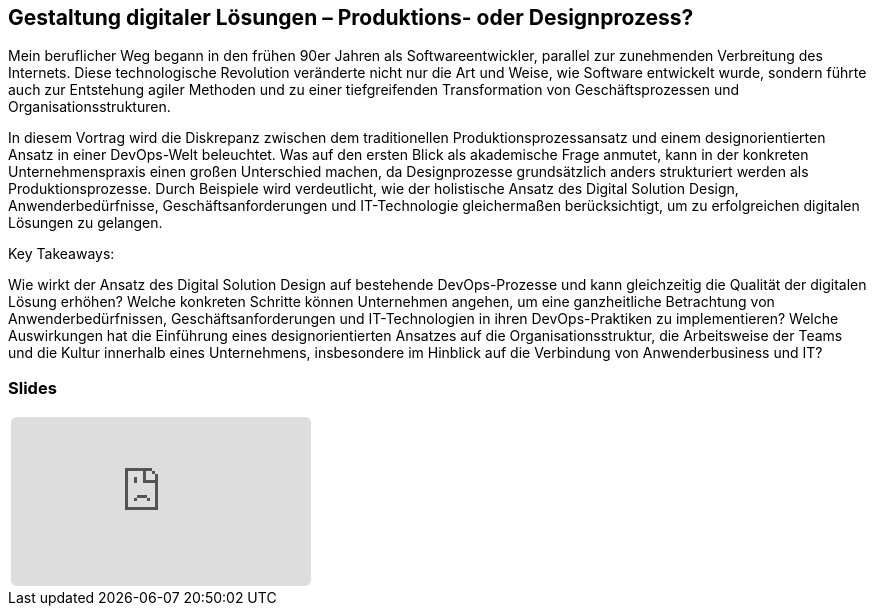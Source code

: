 :jbake-title: Gestaltung digitaler Lösungen
:jbake-card: Gestaltung digitaler Lösungen – Produktions- oder Designprozess?
:jbake-date: 2024-11-18
:jbake-type: post
// enter tags comma separated
:jbake-tags: DigitalDesign, DevOps
:jbake-status: published
:jbake-menu: Blog
:jbake-discussion: 1076
// multiple authors can be comma separated. Be sure the spelling matches with the Authors in the profiles
:jbake-author: Dr. Martin Strunk
// you can add a teaser image. The path to place the image is src/docs/images
:jbake-teaser-image: topics/dev.png
ifndef::imagesdir[:imagesdir: ../../images]

== Gestaltung digitaler Lösungen – Produktions- oder Designprozess?

Mein beruflicher Weg begann in den frühen 90er Jahren als Softwareentwickler, parallel zur zunehmenden Verbreitung des Internets.
Diese technologische Revolution veränderte nicht nur die Art und Weise, wie Software entwickelt wurde, sondern führte auch zur Entstehung agiler Methoden und zu einer tiefgreifenden Transformation von Geschäftsprozessen und Organisationsstrukturen.

++++
<!-- teaser -->
++++

In diesem Vortrag wird die Diskrepanz zwischen dem traditionellen Produktionsprozessansatz und einem designorientierten Ansatz in einer DevOps-Welt beleuchtet. Was auf den ersten Blick als akademische Frage anmutet, kann in der konkreten Unternehmenspraxis einen großen Unterschied machen, da Designprozesse grundsätzlich anders strukturiert werden als Produktionsprozesse. Durch Beispiele wird verdeutlicht, wie der holistische Ansatz des Digital Solution Design, Anwenderbedürfnisse, Geschäftsanforderungen und IT-Technologie gleichermaßen berücksichtigt, um zu erfolgreichen digitalen Lösungen zu gelangen.

Key Takeaways:

Wie wirkt der Ansatz des Digital Solution Design auf bestehende DevOps-Prozesse und kann gleichzeitig die Qualität der digitalen Lösung erhöhen?
Welche konkreten Schritte können Unternehmen angehen, um eine ganzheitliche Betrachtung von Anwenderbedürfnissen, Geschäftsanforderungen und IT-Technologien in ihren DevOps-Praktiken zu implementieren?
Welche Auswirkungen hat die Einführung eines designorientierten Ansatzes auf die Organisationsstruktur, die Arbeitsweise der Teams und die Kultur innerhalb eines Unternehmens, insbesondere im Hinblick auf die Verbindung von Anwenderbusiness und IT?

=== Slides

[cols="1", width=100%]
|===
a|
++++
<iframe class="speakerdeck-iframe" frameborder="0" src="https://speakerdeck.com/player/f51bcf9ae1b24482933b45ecf81aaf98" title="Speakerdeck Player" allowfullscreen="true" style="border: 0px; background: padding-box padding-box rgba(0, 0, 0, 0.1); margin: 0px; padding: 0px; border-radius: 6px;  width: 100%; height: auto; aspect-ratio: 560 / 315;" data-ratio="1.7777777777777777"></iframe>
++++

//a|
//+++++
//<iframe style="border: 0px; background: padding-box padding-box rgba(0, 0, 0, 0.1); margin: 0px; padding: 0px; border-radius: 6px; width: 100%; height: auto;" height="315" src="https://www.youtube-nocookie.com/embed/VI33buvdomE?si=DJvB9MJoQpmYNcMT" title="Youtube Video Player" frameborder="0" allow="accelerometer; autoplay; clipboard-write; encrypted-media; gyroscope; picture-in-picture; web-share" allowfullscreen></iframe>
//+++++
|===

